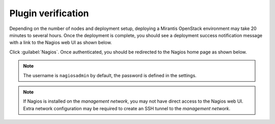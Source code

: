 .. _verification:

.. raw:: latex

   \pagebreak

Plugin verification
-------------------

Depending on the number of nodes and deployment setup, deploying a Mirantis
OpenStack environment may take 20 minutes to several hours. Once the
deployment is complete, you should see a deployment success notification
message with a link to the Nagios web UI as shown below.

.. image:: ../images/deployment_notification.png
   :width: 460pt

Click :guilabel:`Nagios`. Once authenticated, you should be redirected to the
Nagios home page as shown below.

.. image:: ../images/nagios_homepage.png
   :width: 470pt

.. note:: The username is ``nagiosadmin`` by default, the password is defined
   in the settings.

.. note:: If Nagios is installed on the *management network*, you may not have
   direct access to the Nagios web UI. Extra network configuration may be
   required to create an SSH tunnel to the *management network*.